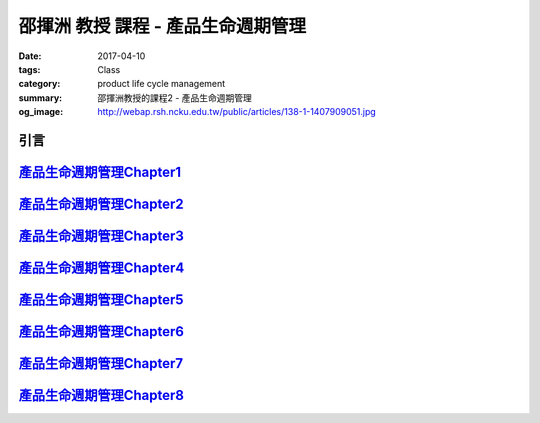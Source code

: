 ===================================
邵揮洲 教授 課程 - 產品生命週期管理
===================================

:date: 2017-04-10
:tags: Class
:category: product life cycle management
:summary: 邵揮洲教授的課程2 - 產品生命週期管理
:og_image: http://webap.rsh.ncku.edu.tw/public/articles/138-1-1407909051.jpg

----
引言
----

.. raw:: html

 <iframe width="560" height="315" src="https://www.youtube.com/embed/UDk7m3voTjI" frameborder="0" allowfullscreen></iframe>

--------------------------------------------------------------------------------------------------------------------------------
`產品生命週期管理Chapter1 <{filename}/articles/zh/class/2-product-life-cycle-management/01-product-life-cycle-management.rst>`_
--------------------------------------------------------------------------------------------------------------------------------

--------------------------------------------------------------------------------------------------------------------------------
`產品生命週期管理Chapter2 <{filename}/articles/zh/class/2-product-life-cycle-management/02-product-life-cycle-management.rst>`_
--------------------------------------------------------------------------------------------------------------------------------

--------------------------------------------------------------------------------------------------------------------------------
`產品生命週期管理Chapter3 <{filename}/articles/zh/class/2-product-life-cycle-management/03-product-life-cycle-management.rst>`_
--------------------------------------------------------------------------------------------------------------------------------

--------------------------------------------------------------------------------------------------------------------------------
`產品生命週期管理Chapter4 <{filename}/articles/zh/class/2-product-life-cycle-management/04-product-life-cycle-management.rst>`_
--------------------------------------------------------------------------------------------------------------------------------

--------------------------------------------------------------------------------------------------------------------------------
`產品生命週期管理Chapter5 <{filename}/articles/zh/class/2-product-life-cycle-management/05-product-life-cycle-management.rst>`_
--------------------------------------------------------------------------------------------------------------------------------

--------------------------------------------------------------------------------------------------------------------------------
`產品生命週期管理Chapter6 <{filename}/articles/zh/class/2-product-life-cycle-management/06-product-life-cycle-management.rst>`_
--------------------------------------------------------------------------------------------------------------------------------

--------------------------------------------------------------------------------------------------------------------------------
`產品生命週期管理Chapter7 <{filename}/articles/zh/class/2-product-life-cycle-management/07-product-life-cycle-management.rst>`_
--------------------------------------------------------------------------------------------------------------------------------

--------------------------------------------------------------------------------------------------------------------------------
`產品生命週期管理Chapter8 <{filename}/articles/zh/class/2-product-life-cycle-management/08-product-life-cycle-management.rst>`_
--------------------------------------------------------------------------------------------------------------------------------


